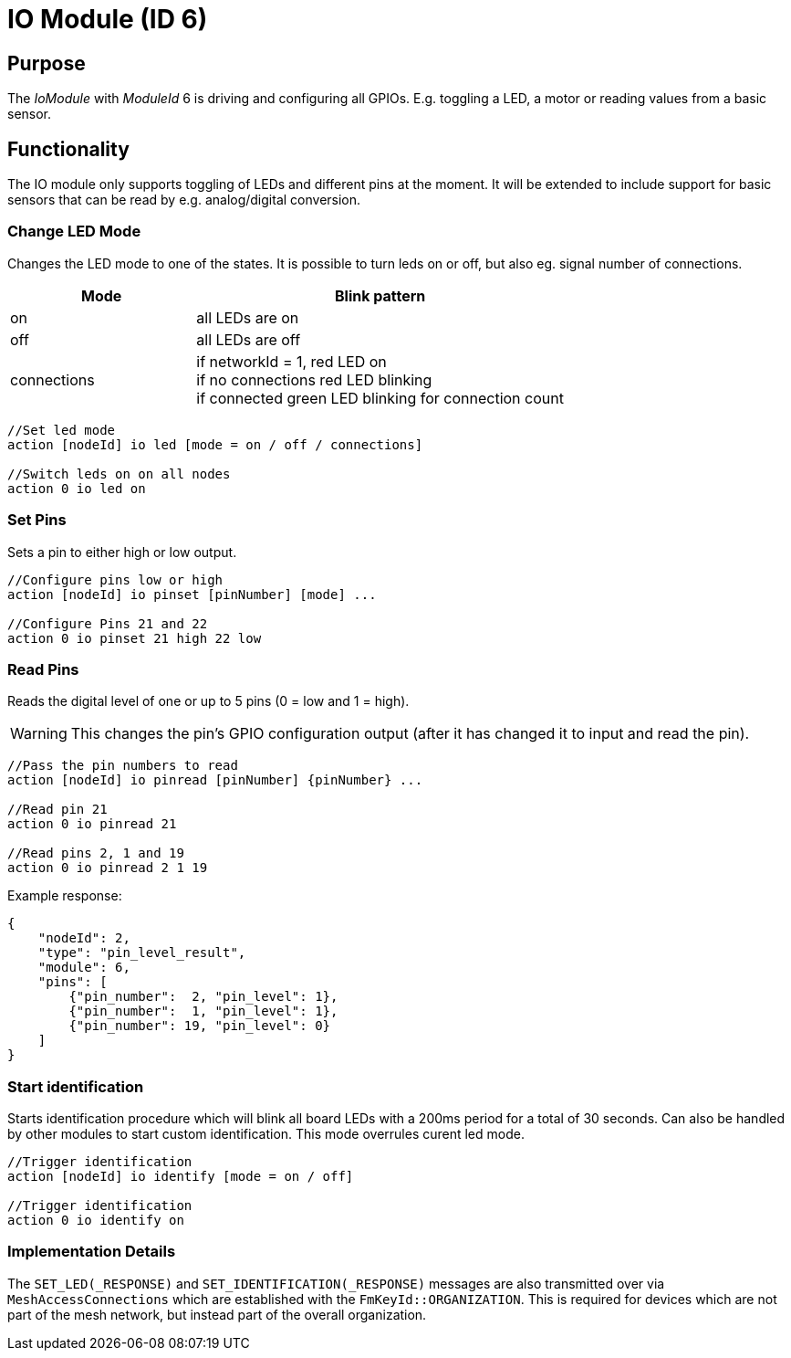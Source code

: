 = IO Module (ID 6)

== Purpose

The _IoModule_ with _ModuleId_ 6 is driving and configuring all GPIOs. E.g. toggling a LED, a motor or reading values from a basic sensor.

== Functionality
The IO module only supports toggling of LEDs and
different pins at the moment. It will be extended to include support for basic sensors that can be read by e.g. analog/digital conversion.

=== Change LED Mode
Changes the LED mode to one of the states. It is possible to turn leds on or off, but also eg. signal number of connections.

[cols="1,2"]
|===
|Mode|Blink pattern

|on|all LEDs are on
|off|all LEDs are off
|connections|if networkId = 1, red LED on + 
if no connections red LED blinking + 
if connected green LED blinking for connection count
|===

[source,C++]
----
//Set led mode
action [nodeId] io led [mode = on / off / connections]

//Switch leds on on all nodes
action 0 io led on
----

=== Set Pins
Sets a pin to either high or low output.

[source,C++]
----
//Configure pins low or high
action [nodeId] io pinset [pinNumber] [mode] ...

//Configure Pins 21 and 22
action 0 io pinset 21 high 22 low
----

=== Read Pins
Reads the digital level of one or up to 5 pins (0 = low and 1 = high).

WARNING: This changes the pin's GPIO configuration output (after it has changed it to input and read the pin).

[source,C++]
----
//Pass the pin numbers to read
action [nodeId] io pinread [pinNumber] {pinNumber} ...

//Read pin 21
action 0 io pinread 21

//Read pins 2, 1 and 19
action 0 io pinread 2 1 19
----

Example response:
[source,JSON]
----
{
    "nodeId": 2,
    "type": "pin_level_result",
    "module": 6,
    "pins": [
        {"pin_number":  2, "pin_level": 1},
        {"pin_number":  1, "pin_level": 1},
        {"pin_number": 19, "pin_level": 0}
    ]
}
----

[#Identify]
=== Start identification
Starts identification procedure which will blink all board LEDs with a 200ms period for a total of 30 seconds. Can also be handled by other modules to start custom identification. This mode overrules curent led mode.

[source,C++]
----
//Trigger identification
action [nodeId] io identify [mode = on / off]

//Trigger identification
action 0 io identify on
----


[#ImplementationDetails]
=== Implementation Details

The `SET_LED(_RESPONSE)` and `SET_IDENTIFICATION(_RESPONSE)` messages are also transmitted over via `MeshAccessConnections` which are established with the `FmKeyId::ORGANIZATION`.
This is required for devices which are not part of the mesh network, but instead part of the overall organization.
